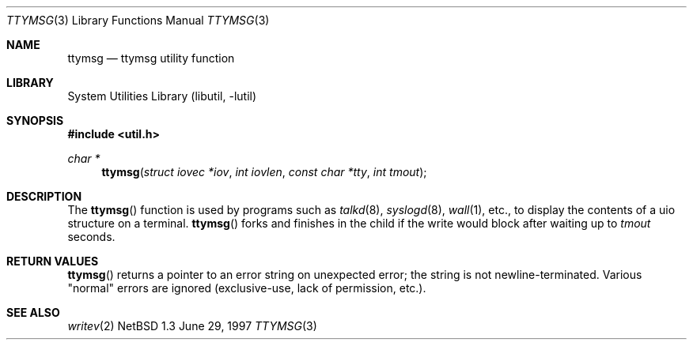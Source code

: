 .\" $NetBSD: ttymsg.3,v 1.5 1998/02/05 18:52:33 perry Exp $
.\"
.\" Copyright (c) 1996 The NetBSD Foundation, Inc.
.\" All rights reserved.
.\"
.\" Redistribution and use in source and binary forms, with or without
.\" modification, are permitted provided that the following conditions
.\" are met:
.\" 1. Redistributions of source code must retain the above copyright
.\"    notice, this list of conditions and the following disclaimer.
.\" 2. Redistributions in binary form must reproduce the above copyright
.\"    notice, this list of conditions and the following disclaimer in the
.\"    documentation and/or other materials provided with the distribution.
.\" 3. All advertising materials mentioning features or use of this software
.\"    must display the following acknowledgement:
.\"        This product includes software developed by the NetBSD
.\"        Foundation, Inc. and its contributors.
.\" 4. Neither the name of The NetBSD Foundation nor the names of its
.\"    contributors may be used to endorse or promote products derived
.\"    from this software without specific prior written permission.
.\"
.\" THIS SOFTWARE IS PROVIDED BY THE NETBSD FOUNDATION, INC. AND CONTRIBUTORS
.\" ``AS IS'' AND ANY EXPRESS OR IMPLIED WARRANTIES, INCLUDING, BUT NOT LIMITED
.\" TO, THE IMPLIED WARRANTIES OF MERCHANTABILITY AND FITNESS FOR A PARTICULAR
.\" PURPOSE ARE DISCLAIMED.  IN NO EVENT SHALL THE FOUNDATION OR CONTRIBUTORS
.\" BE LIABLE FOR ANY DIRECT, INDIRECT, INCIDENTAL, SPECIAL, EXEMPLARY, OR
.\" CONSEQUENTIAL DAMAGES (INCLUDING, BUT NOT LIMITED TO, PROCUREMENT OF
.\" SUBSTITUTE GOODS OR SERVICES; LOSS OF USE, DATA, OR PROFITS; OR BUSINESS
.\" INTERRUPTION) HOWEVER CAUSED AND ON ANY THEORY OF LIABILITY, WHETHER IN
.\" CONTRACT, STRICT LIABILITY, OR TORT (INCLUDING NEGLIGENCE OR OTHERWISE)
.\" ARISING IN ANY WAY OUT OF THE USE OF THIS SOFTWARE, EVEN IF ADVISED OF THE
.\" POSSIBILITY OF SUCH DAMAGE.
.\"
.Dd June 29, 1997
.Dt TTYMSG 3
.Os NetBSD 1.3
.Sh NAME
.Nm ttymsg
.Nd ttymsg utility function
.Sh LIBRARY
.Lb libutil
.Sh SYNOPSIS
.Fd #include <util.h>
.Ft char *
.Fn ttymsg "struct iovec *iov" "int iovlen" "const char *tty" "int tmout"
.Sh DESCRIPTION
The
.Fn ttymsg
function is used by
programs such as
.Xr talkd 8 ,
.Xr syslogd 8 ,
.Xr wall 1 ,
etc., to display the contents of a uio structure on a terminal.
.Fn ttymsg
forks and finishes in the child if the write would block after
waiting up to
.Fa tmout
seconds.
.Sh RETURN VALUES
.Fn ttymsg
returns a pointer to an error string on unexpected
error; the string is not newline-terminated.  Various "normal" errors are
ignored (exclusive-use, lack of permission, etc.).
.Sh SEE ALSO
.Xr writev 2

